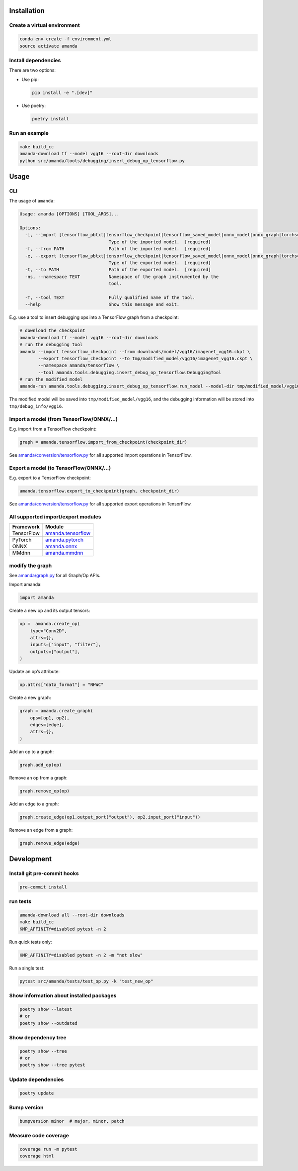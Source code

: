 
Installation
------------

Create a virtual environment
^^^^^^^^^^^^^^^^^^^^^^^^^^^^

.. code-block:: bash

   conda env create -f environment.yml
   source activate amanda

Install dependencies
^^^^^^^^^^^^^^^^^^^^

There are two options:


* 
  Use pip:

  .. code-block:: bash

       pip install -e ".[dev]"

* 
  Use poetry:

  .. code-block:: bash

       poetry install

Run an example
^^^^^^^^^^^^^^

.. code-block:: bash

   make build_cc
   amanda-download tf --model vgg16 --root-dir downloads
   python src/amanda/tools/debugging/insert_debug_op_tensorflow.py

Usage
-----

CLI
^^^

The usage of ``amanda``\ :

.. code-block::

   Usage: amanda [OPTIONS] [TOOL_ARGS]...

   Options:
     -i, --import [tensorflow_pbtxt|tensorflow_checkpoint|tensorflow_saved_model|onnx_model|onnx_graph|torchscript|mmdnn]
                                     Type of the imported model.  [required]
     -f, --from PATH                 Path of the imported model.  [required]
     -e, --export [tensorflow_pbtxt|tensorflow_checkpoint|tensorflow_saved_model|onnx_model|onnx_graph|torchscript|mmdnn]
                                     Type of the exported model.  [required]
     -t, --to PATH                   Path of the exported model.  [required]
     -ns, --namespace TEXT           Namespace of the graph instrumented by the
                                     tool.

     -T, --tool TEXT                 Fully qualified name of the tool.
     --help                          Show this message and exit.

E.g. use a tool to insert debugging ops into a TensorFlow graph from a checkpoint:

.. code-block:: bash

   # download the checkpoint
   amanda-download tf --model vgg16 --root-dir downloads
   # run the debugging tool
   amanda --import tensorflow_checkpoint --from downloads/model/vgg16/imagenet_vgg16.ckpt \
          --export tensorflow_checkpoint --to tmp/modified_model/vgg16/imagenet_vgg16.ckpt \
          --namespace amanda/tensorflow \
          --tool amanda.tools.debugging.insert_debug_op_tensorflow.DebuggingTool
   # run the modified model
   amanda-run amanda.tools.debugging.insert_debug_op_tensorflow.run_model --model-dir tmp/modified_model/vgg16

The modified model will be saved into ``tmp/modified_model/vgg16``\ , and the debugging information will be stored into ``tmp/debug_info/vgg16``.

Import a model (from TensorFlow/ONNX/...)
^^^^^^^^^^^^^^^^^^^^^^^^^^^^^^^^^^^^^^^^^

E.g. import from a TensorFlow checkpoint:

.. code-block:: python

   graph = amanda.tensorflow.import_from_checkpoint(checkpoint_dir)

See `amanda/conversion/tensorflow.py <src/amanda/conversion/tensorflow.py>`_ for all supported import operations in TensorFlow.

Export a model (to TensorFlow/ONNX/...)
^^^^^^^^^^^^^^^^^^^^^^^^^^^^^^^^^^^^^^^

E.g. export to a TensorFlow checkpoint:

.. code-block:: python

   amanda.tensorflow.export_to_checkpoint(graph, checkpoint_dir)

See `amanda/conversion/tensorflow.py <src/amanda/conversion/tensorflow.py>`_ for all supported export operations in TensorFlow.

All supported import/export modules
^^^^^^^^^^^^^^^^^^^^^^^^^^^^^^^^^^^

.. list-table::
   :header-rows: 1

   * - Framework
     - Module
   * - TensorFlow
     - `amanda.tensorflow <src/amanda/conversion/tensorflow.py>`_
   * - PyTorch
     - `amanda.pytorch <src/amanda/conversion/pytorch.py>`_
   * - ONNX
     - `amanda.onnx <src/amanda/conversion/onnx.py>`_
   * - MMdnn
     - `amanda.mmdnn <src/amanda/conversion/mmdnn.py>`_


modify the graph
^^^^^^^^^^^^^^^^

See `amanda/graph.py <src/amanda/graph.py>`_ for all Graph/Op APIs.

Import amanda:

.. code-block:: python

   import amanda

Create a new op and its output tensors:

.. code-block:: python

   op =  amanda.create_op(
       type="Conv2D",
       attrs={},
       inputs=["input", "filter"],
       outputs=["output"],
   )

Update an op’s attribute:

.. code-block:: python

   op.attrs["data_format"] = "NHWC"

Create a new graph:

.. code-block:: python

   graph = amanda.create_graph(
       ops=[op1, op2],
       edges=[edge],
       attrs={},
   )

Add an op to a graph:

.. code-block:: python

   graph.add_op(op)

Remove an op from a graph:

.. code-block:: python

   graph.remove_op(op)

Add an edge to a graph:

.. code-block:: bash

   graph.create_edge(op1.output_port("output"), op2.input_port("input"))

Remove an edge from a graph:

.. code-block:: bash

   graph.remove_edge(edge)

Development
-----------

Install git pre-commit hooks
^^^^^^^^^^^^^^^^^^^^^^^^^^^^

.. code-block:: bash

   pre-commit install

run tests
^^^^^^^^^

.. code-block:: bash

   amanda-download all --root-dir downloads
   make build_cc
   KMP_AFFINITY=disabled pytest -n 2

Run quick tests only:

.. code-block:: bash

   KMP_AFFINITY=disabled pytest -n 2 -m "not slow"

Run a single test:

.. code-block:: bash

   pytest src/amanda/tests/test_op.py -k "test_new_op"

Show information about installed packages
^^^^^^^^^^^^^^^^^^^^^^^^^^^^^^^^^^^^^^^^^

.. code-block:: bash

   poetry show --latest
   # or
   poetry show --outdated

Show dependency tree
^^^^^^^^^^^^^^^^^^^^

.. code-block:: bash

   poetry show --tree
   # or
   poetry show --tree pytest

Update dependencies
^^^^^^^^^^^^^^^^^^^

.. code-block:: bash

   poetry update

Bump version
^^^^^^^^^^^^

.. code-block:: bash

   bumpversion minor  # major, minor, patch

Measure code coverage
^^^^^^^^^^^^^^^^^^^^^

.. code-block:: bash

   coverage run -m pytest
   coverage html
